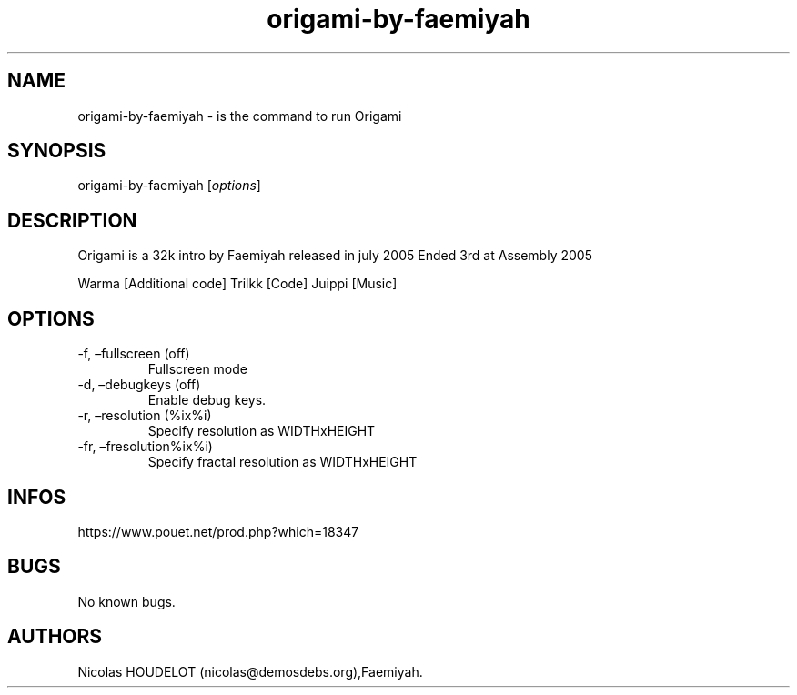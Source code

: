 .\" Automatically generated by Pandoc 3.1.3
.\"
.\" Define V font for inline verbatim, using C font in formats
.\" that render this, and otherwise B font.
.ie "\f[CB]x\f[]"x" \{\
. ftr V B
. ftr VI BI
. ftr VB B
. ftr VBI BI
.\}
.el \{\
. ftr V CR
. ftr VI CI
. ftr VB CB
. ftr VBI CBI
.\}
.TH "origami-by-faemiyah" "6" "2024-04-21" "Origami User Manuals" ""
.hy
.SH NAME
.PP
origami-by-faemiyah - is the command to run Origami
.SH SYNOPSIS
.PP
origami-by-faemiyah [\f[I]options\f[R]]
.SH DESCRIPTION
.PP
Origami is a 32k intro by Faemiyah released in july 2005 Ended 3rd at
Assembly 2005
.PP
Warma [Additional code] Trilkk [Code] Juippi [Music]
.SH OPTIONS
.TP
-f, \[en]fullscreen (off)
Fullscreen mode
.TP
-d, \[en]debugkeys (off)
Enable debug keys.
.TP
-r, \[en]resolution (%ix%i)
Specify resolution as WIDTHxHEIGHT
.TP
-fr, \[en]fresolution%ix%i)
Specify fractal resolution as WIDTHxHEIGHT
.SH INFOS
.PP
https://www.pouet.net/prod.php?which=18347
.SH BUGS
.PP
No known bugs.
.SH AUTHORS
Nicolas HOUDELOT (nicolas\[at]demosdebs.org),Faemiyah.
